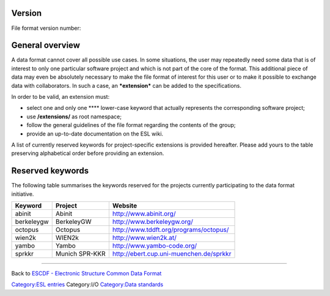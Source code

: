.. raw:: mediawiki

   {{techbox |
   data standards = 
   <li>[[ESCDF - Electronic Structure Common Data Format]]</li>
   <li>[[ESCDF - System]]</li>
   <li>[[ESCDF - Basis sets]]</li>
   <li>[[ESCDF - Densities]]</li>
   <li>[[ESCDF - Potentials]]</li>
   <li>[[ESCDF - States]]</li> |
   software = <li>[[libescdf]]</li> |}}

Version
-------

File format version number:

General overview
----------------

A data format cannot cover all possible use cases. In some situations,
the user may repeatedly need some data that is of interest to only one
particular software project and which is not part of the core of the
format. This additional piece of data may even be absolutely necessary
to make the file format of interest for this user or to make it possible
to exchange data with collaborators. In such a case, an ***extension***
can be added to the specifications.

In order to be valid, an extension must:

-  select one and only one **** lower-case keyword that actually
   represents the corresponding software project;
-  use **/extensions/** as root namespace;
-  follow the general guidelines of the file format regarding the
   contents of the group;
-  provide an up-to-date documentation on the ESL wiki.

A list of currently reserved keywords for project-specific extensions is
provided hereafter. Please add yours to the table preserving
alphabetical order before providing an extension.

Reserved keywords
-----------------

The following table summarises the keywords reserved for the projects
currently participating to the data format initiative.

+--------------+------------------+-------------------------------------------+
| Keyword      | Project          | Website                                   |
+==============+==================+===========================================+
| abinit       | Abinit           | http://www.abinit.org/                    |
+--------------+------------------+-------------------------------------------+
| berkeleygw   | BerkeleyGW       | http://www.berkeleygw.org/                |
+--------------+------------------+-------------------------------------------+
| octopus      | Octopus          | http://www.tddft.org/programs/octopus/    |
+--------------+------------------+-------------------------------------------+
| wien2k       | WIEN2k           | http://www.wien2k.at/                     |
+--------------+------------------+-------------------------------------------+
| yambo        | Yambo            | http://www.yambo-code.org/                |
+--------------+------------------+-------------------------------------------+
| sprkkr       | Munich SPR-KKR   | http://ebert.cup.uni-muenchen.de/sprkkr   |
+--------------+------------------+-------------------------------------------+

--------------

Back to `ESCDF - Electronic Structure Common Data
Format <ESCDF_-_Electronic_Structure_Common_Data_Format>`__

`Category:ESL entries <Category:ESL_entries>`__ Category:I/O
`Category:Data standards <Category:Data_standards>`__
